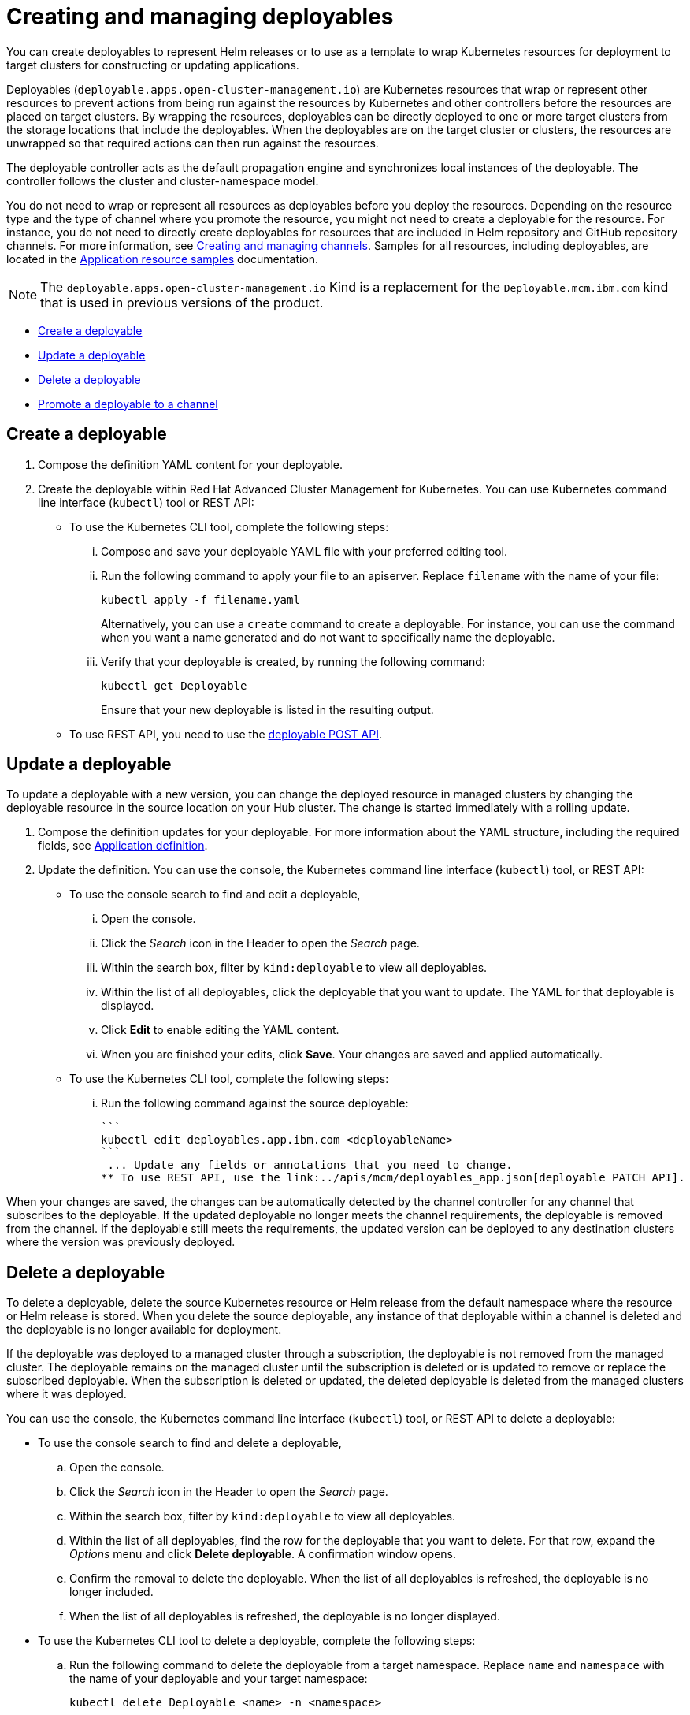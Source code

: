 [#creating-and-managing-deployables]
= Creating and managing deployables

You can create deployables to represent Helm releases or to use as a template to wrap Kubernetes resources for deployment to target clusters for constructing or updating applications.

Deployables (`deployable.apps.open-cluster-management.io`) are Kubernetes resources that wrap or represent other resources to prevent actions from being run against the resources by Kubernetes and other controllers before the resources are placed on target clusters.
By wrapping the resources, deployables can be directly deployed to one or more target clusters from the storage locations that include the deployables.
When the deployables are on the target cluster or clusters, the resources are unwrapped so that required actions can then run against the resources.

The deployable controller acts as the default propagation engine and synchronizes local instances of the deployable.
The controller follows the cluster and cluster-namespace model.

You do not need to wrap or represent all resources as deployables before you deploy the resources.
Depending on the resource type and the type of channel where you promote the resource, you might not need to create a deployable for the resource.
For instance, you do not need to directly create deployables for resources that are included in Helm repository and GitHub repository channels.
For more information, see link:managing_channels.html[Creating and managing channels].
Samples for all resources, including deployables, are located in the link:app_resource_samples.html[Application resource samples] documentation.

NOTE: The `deployable.apps.open-cluster-management.io` Kind is a replacement for the `Deployable.mcm.ibm.com` kind that is used in previous versions of the product.

* <<create-a-deployable,Create a deployable>>
* <<update-a-deployable,Update a deployable>>
* <<delete-a-deployable,Delete a deployable>>
* <<promote-a-deployable-to-a-channel,Promote a deployable to a channel>>

[#create-a-deployable]
== Create a deployable

. Compose the definition YAML content for your deployable.
. Create the deployable within Red Hat Advanced Cluster Management for Kubernetes.
You can use Kubernetes command line interface (`kubectl`) tool or REST API:
 ** To use the Kubernetes CLI tool, complete the following steps:
  ... Compose and save your deployable YAML file with your preferred editing tool.
  ... Run the following command to apply your file to an apiserver.
Replace `filename` with the name of your file:
+
----
kubectl apply -f filename.yaml
----
+
Alternatively, you can use a `create` command to create a deployable.
For instance, you can use the command when you want a name generated and do not want to specifically name the deployable.

  ... Verify that your deployable is created, by running the following command:
+
----
kubectl get Deployable
----
+
Ensure that your new deployable is listed in the resulting output.
 ** To use REST API, you need to use the link:../apis/mcm/deployables_app.json[deployable POST API].

[#update-a-deployable]
== Update a deployable

To update a deployable with a new version, you can change the deployed resource in managed clusters by changing the deployable resource in the source location on your Hub cluster.
The change is started immediately with a rolling update.

. Compose the definition updates for your deployable.
For more information about the YAML structure, including the required fields, see <<app_compose,Application definition>>.
. Update the definition.
You can use the console, the Kubernetes command line interface (`kubectl`) tool, or REST API:
 ** To use the console search to find and edit a deployable,
  ... Open the console.
  ... Click the _Search_ icon in the Header to open the _Search_ page.
  ... Within the search box, filter by `kind:deployable` to view all deployables.
  ... Within the list of all deployables, click the deployable that you want to update.
The YAML for that deployable is displayed.
  ... Click *Edit* to enable editing the YAML content.
  ... When you are finished your edits, click *Save*.
Your changes are saved and applied automatically.
 ** To use the Kubernetes CLI tool, complete the following steps:
  ... Run the following command against the source deployable:


 ```
 kubectl edit deployables.app.ibm.com <deployableName>
 ```
  ... Update any fields or annotations that you need to change.
 ** To use REST API, use the link:../apis/mcm/deployables_app.json[deployable PATCH API].

When your changes are saved, the changes can be automatically detected by the channel controller for any channel that subscribes to the deployable.
If the updated deployable no longer meets the channel requirements, the deployable is removed from the channel.
If the deployable still meets the requirements, the updated version can be deployed to any destination clusters where the version was previously deployed.

[#delete-a-deployable]
== Delete a deployable

To delete a deployable, delete the source Kubernetes resource or Helm release from the default namespace where the resource or Helm release is stored.
When you delete the source deployable, any instance of that deployable within a channel is deleted and the deployable is no longer available for deployment.

If the deployable was deployed to a managed cluster through a subscription, the deployable is not removed from the managed cluster.
The deployable remains on the managed cluster until the subscription is deleted or is updated to remove or replace the subscribed deployable.
When the subscription is deleted or updated, the deleted deployable is deleted from the managed clusters where it was deployed.

You can use the console, the Kubernetes command line interface (`kubectl`) tool, or REST API to delete a deployable:

* To use the console search to find and delete a deployable,
 .. Open the console.
 .. Click the _Search_ icon in the Header to open the _Search_ page.
 .. Within the search box, filter by `kind:deployable` to view all deployables.
 .. Within the list of all deployables, find the row for the deployable that you want to delete.
For that row, expand the _Options_ menu and click *Delete deployable*.
A confirmation window opens.
 .. Confirm the removal to delete the deployable.
When the list of all deployables is refreshed, the deployable is no longer included.
 .. When the list of all deployables is refreshed, the deployable is no longer displayed.
* To use the Kubernetes CLI tool to delete a deployable, complete the following steps:
 .. Run the following command to delete the deployable from a target namespace.
Replace `name` and `namespace` with the name of your deployable and your target namespace:
+
----
kubectl delete Deployable <name> -n <namespace>
----

 .. Verify that your deployable is deleted by running the following command:
+
----
kubectl get Deployable <name>
----
* To use REST API, use the link:../apis/mcm/deployables_app.json[deployable DELETE API].
* If you want to only remove a deployable from a specific application, you can update the application to remove the content that defines the deployable.
For more information about updating an application, see link:managing_apps.html[Creating and managing applications].
* If you only need to remove the deployable for a specific channel, edit the subscription to no longer include the deployable.
You can also change the defined annotations for the deployable to remove the deployable.
If you change the annotations of the source Kubernetes resource or Helm release so that the deployable no longer meets the required annotations for the channel, the deployable is removed from the channel.
A deployable that is included in a channel must continue to meet the requirements for a channel to remain in that channel.
For instance, the annotations for the deployable must match the defined annotations for the channel (`spec.gate.annotations`).

[#promote-a-deployable-to-a-channel]
== Promote a deployable to a channel

Before a deployable can be retrieved by a subscription for deployment to a target cluster, the deployable must be included within a channel.
The subscription operator only watches a subscribed channel for new and updated versions of a subscribed deployable.
If the deployable is not within a channel, the deployable cannot be detected and deployed by using a subscription.

To promote a deployable to a channel, you can use either of the following methods:

* Point the deployable to a specific channel by configuring the `spec.channels` field with the correct annotations to identify the channel.
* Include the deployable in the target source location for the channel.
If the deployable has the same `spec.gate.annotation` values for the channel, the deployable is promoted.
In this case, the deployable does not need to point to a specific channel with the  `spec.channels` field.

For the channel, the source and `spec.gate.annotations` must be defined.
For example, if a channel is pointing to the default namespace that includes a deployable, the channel controller checks whether the deployable meets the annotation requirements for the channel.
